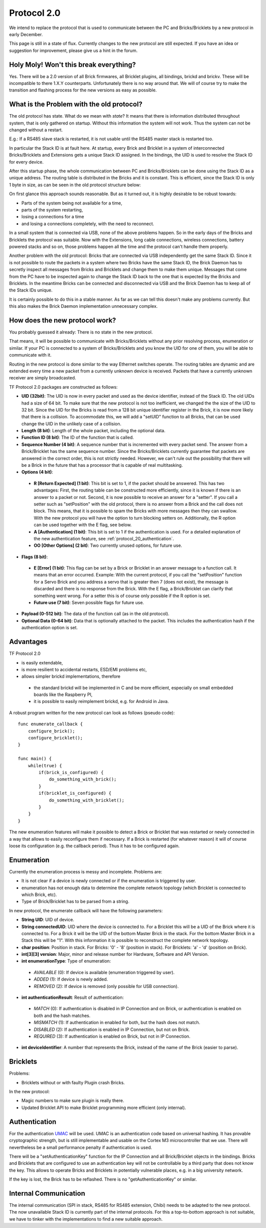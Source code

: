 .. _protocol_20:

Protocol 2.0
============

We intend to replace the protocol that is used to communicate between the 
PC and Bricks/Bricklets by a new protocol in early December.

This page is still in a state of flux. Currently changes to the new protocol
are still expected. If you have an idea or suggestion for improvement, 
please give us a hint in the forum.


Holy Moly! Won't this break everything?
---------------------------------------

Yes. There will be a 2.0 version of all Brick firmwares, all Bricklet plugins,
all bindings, brickd and brickv. These will be incompatible to there 1.X.Y
counterparts. Unfortunately there is no way around that. We will of course try 
to make the transition and flashing process for the new versions as easy as 
possible.

What is the Problem with the old protocol?
------------------------------------------

The old protocol has state. What do we mean with *state*? It means that there
is information distributed throughout system, that is only gathered on startup.
Without this information the system will not work. Thus the system can not be
changed without a restart.

E.g.: If a RS485 slave stack is restarted, it is not usable until the RS485 
master stack is restarted too.

In particular the Stack ID is at fault here. At startup, every Brick and 
Bricklet in a system of interconnected Bricks/Bricklets and Extensions 
gets a unique Stack ID assigned. In the bindings, the UID is used to resolve
the Stack ID for every device.

After this startup phase, the whole communication between PC and
Bricks/Bricklets can be done using the Stack ID as a unique address.
The routing table is distributed in the Bricks and it is constant.
This is efficient, since the Stack ID is only 1 byte in size, as can
be seen in the old protocol structure below:

.. image:: /Images/protocol_old.png
   :alt: Old TF Protocol
   :align: center
   :target: ../../_images/protocol_old.png

On first glance this approach sounds reasonable. But as it turned out,
it is highly desirable to be robust towards:

* Parts of the system being not available for a time,
* parts of the system restarting,
* losing a connections for a time
* and losing a connections completely, with the need to reconnect.

In a small system that is connected via USB, none of the above problems
happen. So in the early days of the Bricks and Bricklets the
protocol was suitable. Now with the Extensions, long cable
connections, wireless connections, battery powered stacks and so on,
those problems happen all the time and the protocol can't handle them
properly.

Another problem with the old protocol: Bricks that are connected via
USB independently get the same Stack ID. Since it is not possible to route
the packets in a system where two Bricks have the same Stack ID, the
Brick Daemon has to secretly inspect all messages from Bricks and 
Bricklets and change them to make them unique. Messages that come from the
PC have to be inspected again to change the Stack ID back to the one
that is expected by the Bricks and Bricklets. In the meantime Bricks can
be connected and disconnected via USB and the Brick Daemon has to keep
all of the Stack IDs unique.

It is certainly possible to do this in a stable manner. As far as we can
tell this doesn't make any problems currently. But this also makes the
Brick Daemon implementation unnecessary complex.


How does the new protocol work?
-------------------------------

You probably guessed it already: There is no state in the new protocol.

That means, it will be possible to communicate with Bricks/Bricklets without
any prior resolving process, enumeration or similar. If your PC is connected
to a system of Bricks/Bricklets and you know the UID for one of them, you
will be able to communicate with it.

Routing in the new protocol is done similar to the way Ethernet switches
operate. The routing tables are dynamic and are extended every time a
new packet from a currently unknown device is received. Packets that
have a currently unknown receiver are simply broadcasted.

.. image:: /Images/protocol_new.png
   :alt: TF Protocol 2.0
   :align: center
   :target: ../../_images/protocol_new.png

TF Protocol 2.0 packages are constructed as follows:

* **UID (32bit)**: The UID is now in every packet and used as the device 
  identifier, instead of the Stack ID. The old UIDs had a size of 64 bit. To
  make sure that the new protocol is not too inefficient, we changed the the
  size of the UID to 32 bit. Since the UID for the Bricks is read from a
  128 bit unique identifier register in the Brick, it is now more likely
  that there is a collision. To accommodate this, we will add a "setUID" 
  function to all Bricks, that can be used change the UID in the unlikely 
  case of a collision.

* **Length (8 bit)**: Length of the whole packet, including the optional data.

* **Function ID (8 bit)**: The ID of the function that is called.

* **Sequence Number (4 bit)**: A sequence number that is incremented with every 
  packet send. The answer from a Brick/Bricklet has the same sequence number.
  Since the Bricks/Bricklets currently guarantee that packets are answered in
  the correct order, this is not strictly needed. However, we can't rule
  out the possibility that there will be a Brick in the future that has
  a processor that is capable of real multitasking.

* **Options (4 bit)**:

 * **R [Return Expected] (1 bit)**: This bit is set to 1, if the packet should
   be answered. This has two advantages: First, the routing table can be 
   constructed more efficiently, since it is known if there is an answer to a 
   packet or not. 
   Second, it is now possible to receive an answer for a "setter". If you call
   a setter such as "setPosition" with the old protocol, there is no answer
   from a Brick and the call does not block. This means, that it is possible
   to spam the Bricks with more messages then they can swallow. With the new
   protocol you will have the option to turn blocking setters on. 
   Additionally, the R option can be used together with the E flag,
   see below.

 * **A [Authentication] (1 bit)**: This bit is set to 1 if the authentication is
   used. For a detailed explanation of the new authentication feature, see 
   :ref:`protocol_20_authentication`.

 * **OO [Other Options] (2 bit)**: Two currently unused options, for future use.

* **Flags (8 bit)**:

 * **E [Error] (1 bit)**: This flag can be set by a Brick or Bricklet in an
   answer message to a function call. It means that an error occurred.
   Example: With the current protocol, if you call the "setPosition" function
   for a Servo Brick and you address a servo that is greater then 7 (does
   not exist), the message is discarded and there is no response from the Brick.
   With the E flag, a Brick/Bricklet can clarify that something went wrong.
   For a setter this is of course only possible if the R option is set.
 * **Future use (7 bit)**: Seven possible flags for future use.

* **Payload (0-512 bit)**: The data of the function call (as in the old 
  protocol).

* **Optional Data (0-64 bit)**: Data that is optionally attached to the packet.
  This includes the authentication hash if the authentication option is set.

Advantages
----------

TF Protocol 2.0

* is easily extendable,
* is more resilient to accidental restarts, ESD/EMI problems etc,
* allows simpler brickd implementations, therefore

 * the standard brickd will be implemented in C and be more efficient,
   especially on small embedded boards like the Raspberry PI,
 * it is possible to easily reimplement brickd, e.g. for Android in Java.

A robust program written for the new protocol can look as follows
(pseudo code)::

 func enumerate_callback {
     configure_brick();
     configure_bricklet();
 }
 
 func main() {
     while(true) {
         if(brick_is_configured) {
             do_something_with_brick();
         }
         if(bricklet_is_configured) {
             do_something_with_bricklet();
         }
     }
 }

The new enumeration features will make it possible to detect a Brick or
Bricklet that was restarted or newly connected in a way that allows to
easily reconfigure them if necessary. If a Brick is restarted (for whatever
reason) it will of course loose its configuration (e.g. the callback period).
Thus it has to be configured again.


Enumeration
-----------

Currently the enumeration process is messy and incomplete.
Problems are:

* It is not clear if a device is newly connected or if the enumeration is
  triggered by user.

* enumeration has not enough data to determine the complete network 
  topology (which Bricklet is connected to which Brick, etc).

* Type of Brick/Bricklet has to be parsed from a string.

In new protocol, the enumerate callback will have the following parameters:

* **String UID**: UID of device.

* **String connectedUID**: UID where the device is connected to. For a Bricklet
  this will be a UID of the Brick where it is connected to. For a Brick it
  will be the UID of the bottom Master Brick in the stack. For the
  bottom Master Brick in a Stack this will be "1". With this information
  it is possible to reconstruct the complete network topology.

* **char position**: Position in stack. For Bricks: '0' - '8' 
  (position in stack). For Bricklets: 'a' - 'd' (position on Brick).

* **int[3][3] version**: Major, minor and release number for Hardware, 
  Software and API Version.

* **int enumerationType**: Type of enumeration:
 
 * *AVAILABLE* (0): If device is available (enumeration triggered by user).

 * *ADDED* (1): If device is newly added.
 
 * *REMOVED* (2): If device is removed (only possible for USB connection).
 
* **int authenticationResult**: Result of authentication:

 * *MATCH* (0): If authentication is disabled in IP Connection and on Brick, or
   authentication is enabled on both and the hash matches.
 
 * *MISMATCH* (1): If authentication in enabled for both, but the
   hash does not match.

 * *DISABLED* (2): If authentication is enabled in IP Connection, but not on Brick.
 
 * *REQUIRED* (3): If authentication is enabled on Brick, but not in IP Connection.

* **int deviceIdentifier**: A number that represents the Brick, instead of the 
  name of the Brick (easier to parse).


Bricklets
---------

Problems:

* Bricklets without or with faulty Plugin crash Bricks.

In the new protocol:

* Magic numbers to make sure plugin is really there.
* Updated Bricklet API to make Bricklet programming more efficient (only
  internal).

.. _protocol_20_authentication:

Authentication
--------------

For the authentication `UMAC <http://en.wikipedia.org/wiki/UMAC>`__ will be 
used. UMAC is an authentication code based on universal hashing.
It has provable cryptographic strength, but is still implementable and
usable on the Cortex M3 microcontroller that we use. There will nevertheless
be a small performance penalty if authentication is used.

There will be a "setAuthenticationKey" function for the IP Connection and
all Brick/Bricklet objects in the bindings. Bricks and Bricklets that
are configured to use an authentication key will not be controllable
by a third party that does not know the key. This allows to operate
Bricks and Bricklets in potentially vulnerable places, e.g. in a big 
university network.

If the key is lost, the Brick has to be reflashed. There is
no "getAuthenticationKey" or similar.

Internal Communication
----------------------

The internal communication (SPI in stack, RS485 for RS485 extension, Chibi) 
needs to be adapted to the new protocol. The now unavailable Stack ID is 
currently part of the internal protocols. For this a top-to-bottom approach 
is not suitable, we have to tinker with the implementations to find a new 
suitable approach.
